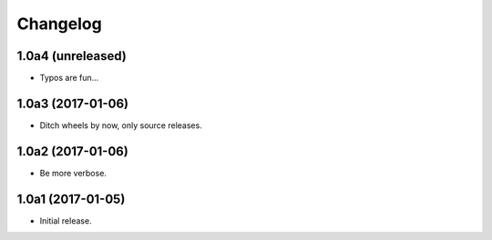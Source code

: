 Changelog
=========

1.0a4 (unreleased)
------------------
- Typos are fun...

1.0a3 (2017-01-06)
------------------
- Ditch wheels by now, only source releases.

1.0a2 (2017-01-06)
------------------
- Be more verbose.

1.0a1 (2017-01-05)
------------------
- Initial release.
